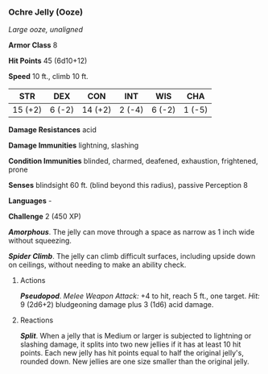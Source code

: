 *** Ochre Jelly (Ooze)
:PROPERTIES:
:CUSTOM_ID: ochre-jelly-ooze
:END:
/Large ooze, unaligned/

*Armor Class* 8

*Hit Points* 45 (6d10+12)

*Speed* 10 ft., climb 10 ft.

| STR     | DEX    | CON     | INT    | WIS    | CHA    |
|---------+--------+---------+--------+--------+--------|
| 15 (+2) | 6 (-2) | 14 (+2) | 2 (-4) | 6 (-2) | 1 (-5) |

*Damage Resistances* acid

*Damage Immunities* lightning, slashing

*Condition Immunities* blinded, charmed, deafened, exhaustion,
frightened, prone

*Senses* blindsight 60 ft. (blind beyond this radius), passive
Perception 8

*Languages* -

*Challenge* 2 (450 XP)

*/Amorphous/*. The jelly can move through a space as narrow as 1 inch
wide without squeezing.

*/Spider Climb/*. The jelly can climb difficult surfaces, including
upside down on ceilings, without needing to make an ability check.

****** Actions
:PROPERTIES:
:CUSTOM_ID: actions
:END:
*/Pseudopod/*. /Melee Weapon Attack:/ +4 to hit, reach 5 ft., one
target. /Hit:/ 9 (2d6+2) bludgeoning damage plus 3 (1d6) acid damage.

****** Reactions
:PROPERTIES:
:CUSTOM_ID: reactions
:END:
*/Split/*. When a jelly that is Medium or larger is subjected to
lightning or slashing damage, it splits into two new jellies if it has
at least 10 hit points. Each new jelly has hit points equal to half the
original jelly's, rounded down. New jellies are one size smaller than
the original jelly.

